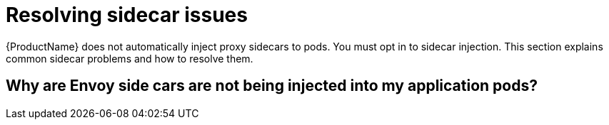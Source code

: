 // Module included in the following assemblies:
// * service_mesh/v2x/ossm-troubleshooting.adoc

= Resolving sidecar issues

{ProductName} does not automatically inject proxy sidecars to pods. You must opt in to sidecar injection. This section explains common sidecar problems and how to resolve them. 

== Why are Envoy side cars are not being injected into my application pods?
